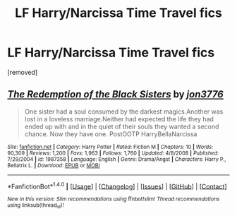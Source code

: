 #+TITLE: LF Harry/Narcissa Time Travel fics

* LF Harry/Narcissa Time Travel fics
:PROPERTIES:
:Author: faizu07
:Score: 13
:DateUnix: 1520521137.0
:DateShort: 2018-Mar-08
:FlairText: Request
:END:
[removed]


** [[http://www.fanfiction.net/s/1987358/1/][*/The Redemption of the Black Sisters/*]] by [[https://www.fanfiction.net/u/286857/jon3776][/jon3776/]]

#+begin_quote
  One sister had a soul consumed by the darkest magics.Another was lost in a loveless marriage.Neither had expected the life they had ended up with and in the quiet of their souls they wanted a second chance. Now they have one. PostOOTP HarryBellaNarcissa
#+end_quote

^{/Site/: [[http://www.fanfiction.net/][fanfiction.net]] *|* /Category/: Harry Potter *|* /Rated/: Fiction M *|* /Chapters/: 10 *|* /Words/: 90,309 *|* /Reviews/: 1,200 *|* /Favs/: 1,963 *|* /Follows/: 1,760 *|* /Updated/: 4/8/2008 *|* /Published/: 7/29/2004 *|* /id/: 1987358 *|* /Language/: English *|* /Genre/: Drama/Angst *|* /Characters/: Harry P., Bellatrix L. *|* /Download/: [[http://www.ff2ebook.com/old/ffn-bot/index.php?id=1987358&source=ff&filetype=epub][EPUB]] or [[http://www.ff2ebook.com/old/ffn-bot/index.php?id=1987358&source=ff&filetype=mobi][MOBI]]}

--------------

*FanfictionBot*^{1.4.0} *|* [[[https://github.com/tusing/reddit-ffn-bot/wiki/Usage][Usage]]] | [[[https://github.com/tusing/reddit-ffn-bot/wiki/Changelog][Changelog]]] | [[[https://github.com/tusing/reddit-ffn-bot/issues/][Issues]]] | [[[https://github.com/tusing/reddit-ffn-bot/][GitHub]]] | [[[https://www.reddit.com/message/compose?to=tusing][Contact]]]

^{/New in this version: Slim recommendations using/ ffnbot!slim! /Thread recommendations using/ linksub(thread_id)!}
:PROPERTIES:
:Author: FanfictionBot
:Score: 3
:DateUnix: 1520521153.0
:DateShort: 2018-Mar-08
:END:
